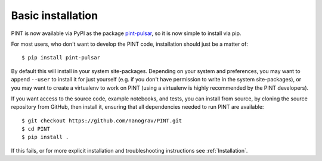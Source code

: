 .. _`basic-installation`:

Basic installation
==================

PINT is now available via PyPI as the package `pint-pulsar <https://pypi.org/project/pint-pulsar>`_, so it is now simple to install via pip.

For most users, who don't want to develop the PINT code, installation should just be a matter of::

   $ pip install pint-pulsar

By default this will install in your system site-packages.  Depending on your system and preferences, you may want to append ``--user`` 
to install it for just yourself (e.g. if you don't have permission to write in the system site-packages), or you may want to create a 
virtualenv to work on PINT (using a virtualenv is highly recommended by the PINT developers).

If you want access to the source code, example notebooks, and tests, you can install from source, by 
cloning the source repository from GitHub, then install it, ensuring that all dependencies needed to run PINT are available::

    $ git checkout https://github.com/nanograv/PINT.git
    $ cd PINT
    $ pip install .

If this fails, or for more explicit installation and troubleshooting instructions see :ref:`Installation`.
